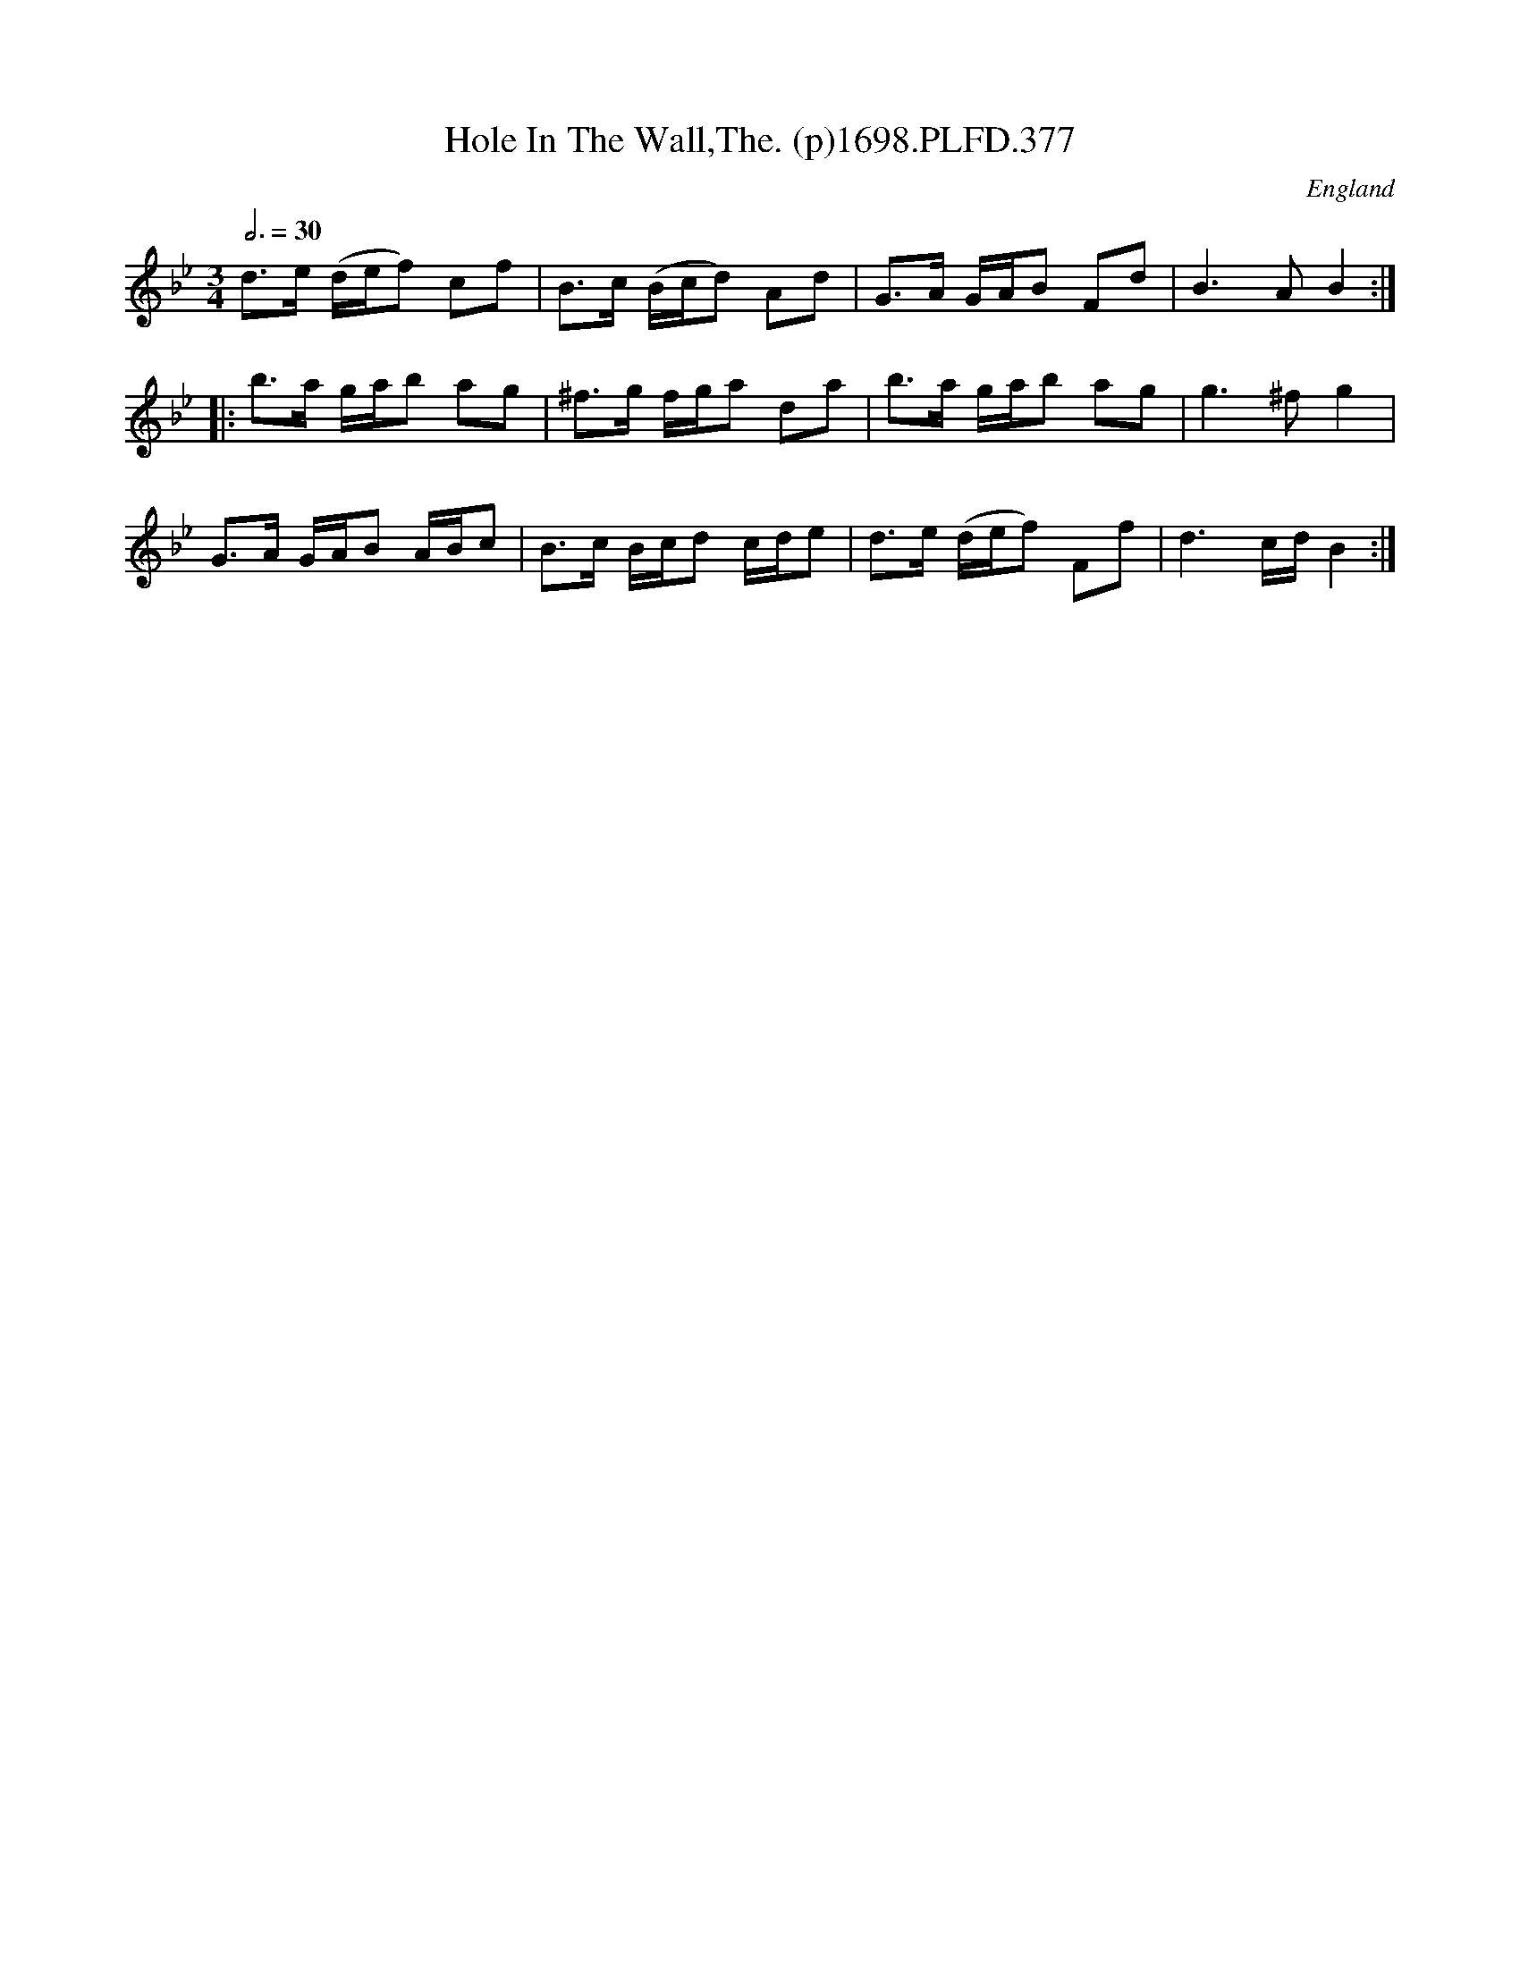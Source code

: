 X:377
T:Hole In The Wall,The. (p)1698.PLFD.377
M:3/4
L:1/8
Q:3/4=30
S:Playford, Dancing Master,9th Ed,2nd Supp.,1698.
O:England
H:1698.
Z:Chris Partington.
K:Bb
d>e (d/e/f) cf|B>c (B/c/d) Ad|G>A G/A/B Fd|B3AB2:|
|:b>a g/a/b ag|^f>g f/g/a da|b>a g/a/b ag|g3^fg2|
G>A G/A/B A/B/c|B>c B/c/d c/d/e|d>e (d/e/f) Ff|d3c/d/B2:|
